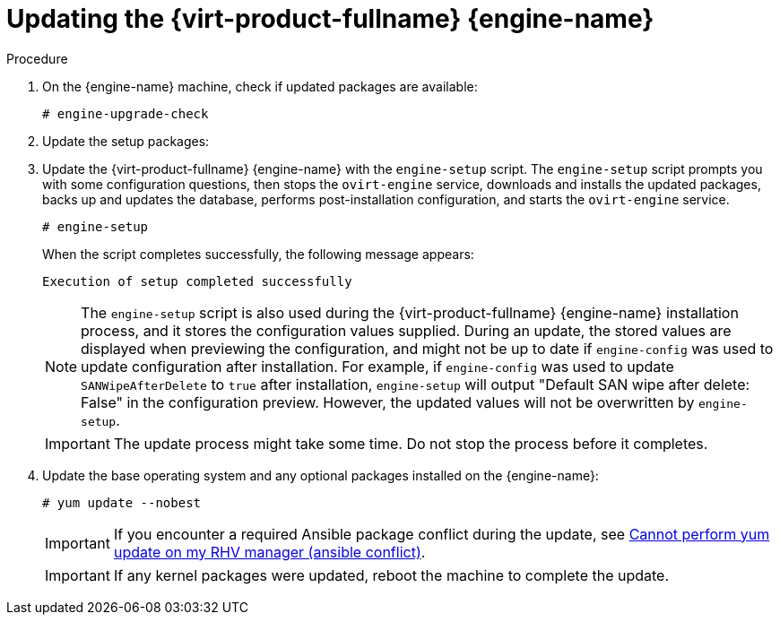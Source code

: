 :_content-type: PROCEDURE
[id="Updating_the_Red_Hat_Virtualization_Manager_{context}"]
= Updating the {virt-product-fullname} {engine-name}

// Included in:
// Upgrade Guide
// Administration Guide
// Migrating from a standalone {engine-name} to a self-hosted engine

// Although most of the {virt-product-fullname} doc set now uses `dnf` instead of `yum`, this topic still
// uses `yum` because it is included in 4.2 and 4.3 sections in the Upgrade Guide, where the OS is still
// {enterprise-linux} 7.

ifdef::migrating_to_SHE[]
.Prerequisites
* The data center compatibility level must be set to the latest version to ensure compatibility with the updated storage version.
endif::migrating_to_SHE[]
ifdef::upgrade[]
.Prerequisites
ifdef::ovirt-doc[]

ifdef::minor_updates[]
* The centos-release-ovirt45 RPM package is installed and updated to the latest version. This package includes the necessary repositories.

[NOTE]
====
As link:https://lists.ovirt.org/archives/list/users@ovirt.org/thread/DMCC5QCHL6ECXN674JOLABH36U2LVJLJ/[discussed in oVirt Users mailing list]
we suggest the user community to use link:/develop/dev-process/install-nightly-snapshot.html[oVirt master snapshot repositories]
ensuring that the latest fixes for the platform regressions will be promptly available.
====

endif::minor_updates[]

endif::ovirt-doc[]

ifdef::rhv-doc[]
* *Ensure the {engine-name} has the correct repositories enabled*. For the list of required repositories, see
ifdef::4-2_local_db,4-2_remote_db,4-2_SHE[]
link:{URL_customer-portal}{URL_docs}{URL_lang-locale}{URL_product_rhv}4.2/html-single/installation_guide/index#Enabling_the_Red_Hat_Virtualization_Manager_Repositories_standalone_install[Enabling the {virt-product-fullname} {engine-name} Repositories] for {virt-product-fullname} 4.2.
endif::4-2_local_db,4-2_remote_db,4-2_SHE[]
ifdef::4-3_local_db,4-3_remote_db,4-3_SHE[]
link:{URL_customer-portal}{URL_docs}{URL_lang-locale}{URL_product_rhv}4.3/html-single/installing_red_hat_virtualization_as_a_self-hosted_engine_using_the_command_line/index#Enabling_the_Red_Hat_Virtualization_Manager_Repositories_install_RHVM[Enabling the {virt-product-fullname} {engine-name} Repositories] for {virt-product-fullname} 4.3.
endif::4-3_local_db,4-3_remote_db,4-3_SHE[]
ifdef::SHE_minor_updates,migrating_to_SHE,minor_updates[]
link:{URL_virt_product_docs}{URL_format}installing_{URL_product_virt}_as_a_standalone_manager_with_local_databases/index#Enabling_the_Red_Hat_Virtualization_Manager_Repositories_install_RHVM[Enabling the {virt-product-fullname} {engine-name} Repositories] for {virt-product-fullname} 4.4.
+
[NOTE]
====
If you are upgrading from {virt-product-shortname} version 4.4.0 through 4.4.8 to {virt-product-shortname} version 4.4.9 or later, you must add the EAP 7.4 channel to the list of subscription repositories `jb-eap-7.4-for-rhel-8-x86_64-rpms`, and following the upgrade, remove the `jb-eap-7.3-for-rhel-8-x86_64-rpms` from the lisat of subscription repositories.
====
endif::SHE_minor_updates,migrating_to_SHE,minor_updates[]
+
Updates to the {virt-product-fullname} {engine-name} are released through the Content Delivery Network.
endif::rhv-doc[]
endif::upgrade[]

.Procedure

// ifdef::SHE_upgrade,SHE_minor_updates[. Log in to the {engine-name} virtual machine.]
// ifdef::local_database_upgrade,remote_database_upgrade,minor_updates[. Log in to the {engine-name} machine.]

. On the {engine-name} machine, check if updated packages are available:
+
----
# engine-upgrade-check
----

. Update the setup packages:
+
ifdef::rhv-doc[]
[source,terminal,subs="normal"]
----
# yum update ovirt\\*setup\* rh\*vm-setup-plugins
----
endif::[]
ifdef::ovirt-doc[]
[source,terminal,subs="normal"]
----
# dnf update ovirt\\*setup\*
----
endif::[]

. Update the {virt-product-fullname} {engine-name} with the `engine-setup` script. The `engine-setup` script prompts you with some configuration questions, then stops the `ovirt-engine` service, downloads and installs the updated packages, backs up and updates the database, performs post-installation configuration, and starts the `ovirt-engine` service.
+
----
# engine-setup
----
+
When the script completes successfully, the following message appears:
+
----
Execution of setup completed successfully
----
+
[NOTE]
====
The `engine-setup` script is also used during the {virt-product-fullname} {engine-name} installation process, and it stores the configuration values supplied. During an update, the stored values are displayed when previewing the configuration, and might not be up to date if `engine-config` was used to update configuration after installation. For example, if `engine-config` was used to update `SANWipeAfterDelete` to `true` after installation, `engine-setup` will output "Default SAN wipe after delete: False" in the configuration preview. However, the updated values will not be overwritten by `engine-setup`.
====
+
[IMPORTANT]
====
The update process might take some time. Do not stop the process before it completes.
====

. Update the base operating system and any optional packages installed on the {engine-name}:
+
----
# yum update --nobest
----
+
[IMPORTANT]
====
If you encounter a required Ansible package conflict during the update, see link:https://access.redhat.com/solutions/5480561[Cannot perform yum update on my RHV manager (ansible conflict)].
====
//ansible lock addition
+
[IMPORTANT]
====
ifdef::SHE_minor_updates[]
If any kernel packages were updated:

. Disable global maintenance mode
. Reboot the machine to complete the update.
endif::[]

ifndef::SHE_minor_updates[If any kernel packages were updated, reboot the machine to complete the update.]
====

ifdef::appendices[]
ifdef::rhv-doc[]
[NOTE]
====
If the update from {virt-product-shortname} 4.2.7 to {virt-product-shortname} 4.2.8 fails with a message indicating a dependency error with an `eap7-jboss-server-migration-wildfly` package:

. Check if all the required repositories are enabled.
. Update the `eap7-jboss-server-migration-wildfly` packages installed on the Manager:
+
----
# yum update eap7-jboss-server-migration-wildfly*
----
. Run `engine-setup` again.
====
endif::[]
endif::[]

ifdef::SHE_minor_updates[]
.Related Information
xref:Disabling_Global_Maintenance_Mode_SHE_minor_updates[Disabling global maintenance mode]
endif::[]
